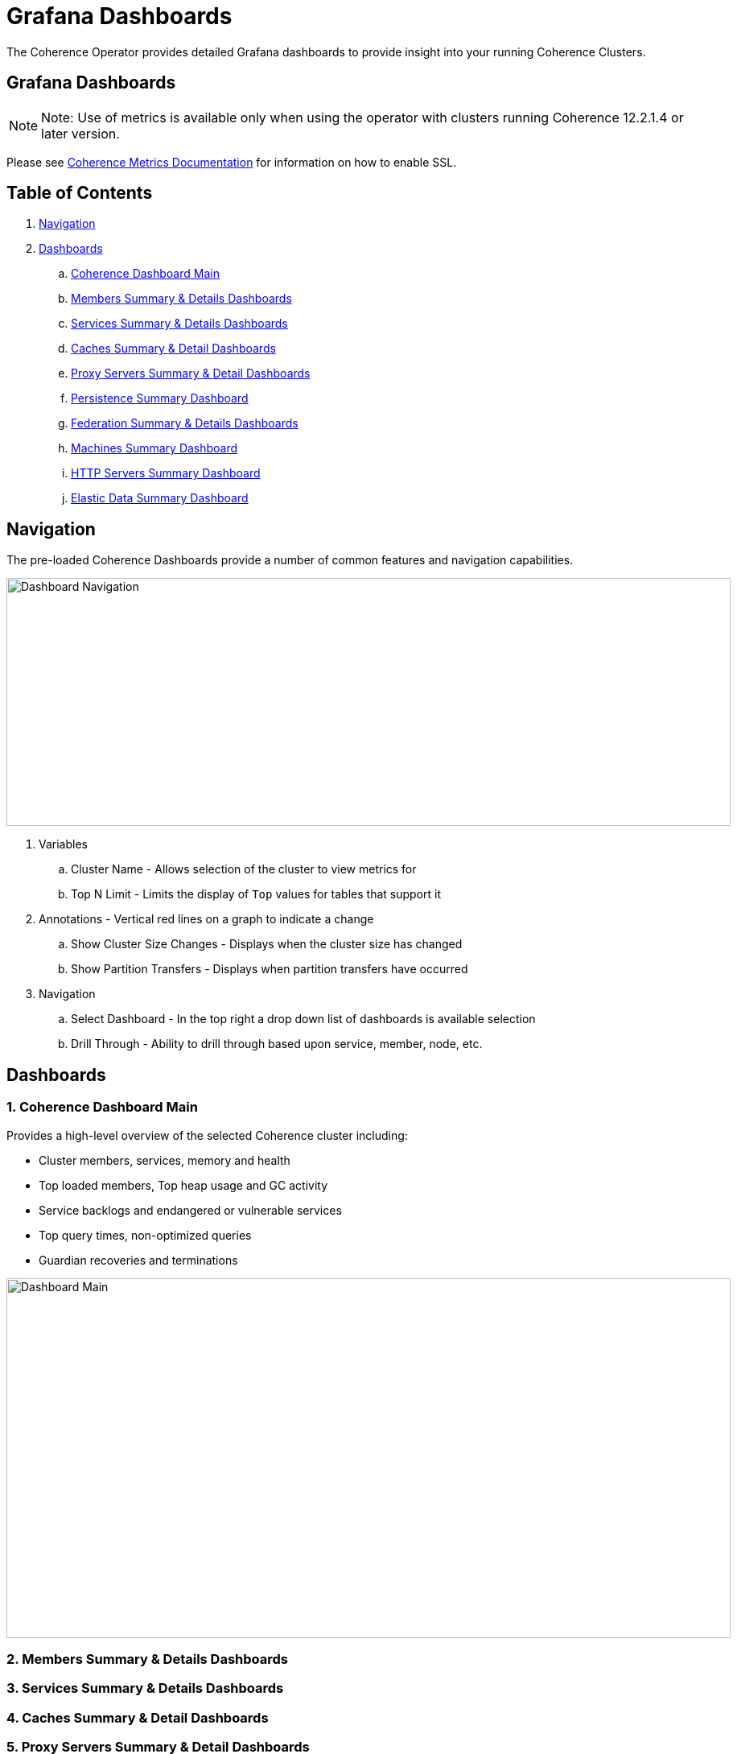 ///////////////////////////////////////////////////////////////////////////////

    Copyright (c) 2019 Oracle and/or its affiliates. All rights reserved.

    Licensed under the Apache License, Version 2.0 (the "License");
    you may not use this file except in compliance with the License.
    You may obtain a copy of the License at

        http://www.apache.org/licenses/LICENSE-2.0

    Unless required by applicable law or agreed to in writing, software
    distributed under the License is distributed on an "AS IS" BASIS,
    WITHOUT WARRANTIES OR CONDITIONS OF ANY KIND, either express or implied.
    See the License for the specific language governing permissions and
    limitations under the License.

///////////////////////////////////////////////////////////////////////////////

= Grafana Dashboards

The Coherence Operator provides detailed Grafana dashboards to provide insight into your running Coherence Clusters.

== Grafana Dashboards

NOTE: Note: Use of metrics is available only when using the operator with clusters running
Coherence 12.2.1.4 or later version.

Please see <<clusters/060_coherence_metrics#ssl,Coherence Metrics Documentation>> for information on how to enable SSL.

== Table of Contents

. <<navigation, Navigation>>
. <<dashboards, Dashboards>>
.. <<main,Coherence Dashboard Main>>
.. <<members,Members Summary & Details Dashboards>>
.. <<services,Services Summary & Details Dashboards>>
.. <<caches,Caches Summary & Detail Dashboards>>
.. <<proxies,Proxy Servers Summary & Detail Dashboards>>
.. <<persistence,Persistence Summary Dashboard>>
.. <<federation,Federation Summary & Details Dashboards>>
.. <<machines,Machines Summary Dashboard>>
.. <<http,HTTP Servers Summary Dashboard>>
.. <<ed,Elastic Data Summary Dashboard>>

[#navigation]
== Navigation

The pre-loaded Coherence Dashboards provide a number of common features and
navigation capabilities.

image::../images/dashboard-navigation.png[Dashboard Navigation,900,308,align="center"]

. Variables
.. Cluster Name - Allows selection of the cluster to view metrics for
.. Top N Limit - Limits the display of `Top` values for tables that support it
. Annotations - Vertical red lines on a graph to indicate a change
.. Show Cluster Size Changes - Displays when the cluster size has changed
.. Show Partition Transfers - Displays when partition transfers have occurred
. Navigation
.. Select Dashboard - In the top right a drop down list of dashboards is available selection
.. Drill Through - Ability to drill through based upon service, member, node, etc.



[#dashboards]
== Dashboards

[#main]
=== 1. Coherence Dashboard Main

Provides a high-level overview of the selected Coherence cluster including:

* Cluster members, services, memory and health

* Top loaded members, Top heap usage and GC activity

* Service backlogs and endangered or vulnerable services

* Top query times, non-optimized queries

* Guardian recoveries and terminations


image::../images/dashboard-main.png[Dashboard Main,900,447,align="center"]

[#members]
=== 2. Members Summary & Details Dashboards

[#services]
=== 3. Services Summary & Details Dashboards

[#caches]
=== 4. Caches Summary & Detail Dashboards

[#proxies]
=== 5. Proxy Servers Summary & Detail Dashboards

[#persistence]
=== 6. Persistence Summary Dashboard

[#federation]
=== 7. Federation Summary & Details Dashboards

[#machines]
=== 8. Machines Summary Dashboard

[#http]
=== 9. HTTP Servers Summary Dashboard

[#ed]
=== 10. Elastic Data Summary Dashboard

